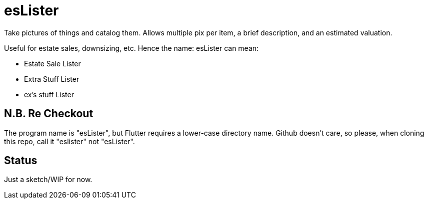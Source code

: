 = esLister

Take pictures of things and catalog them.
Allows multiple pix per item, a brief description,
and an estimated valuation.

Useful for estate sales, downsizing, etc.
Hence the name: esLister can mean:

* Estate Sale Lister
* Extra Stuff Lister
* ex's stuff Lister

== N.B. Re Checkout

The program name is "esLister", but Flutter requires a lower-case directory name.
Github doesn't care, so please, when cloning this repo, call it "eslister" not "esLister".

== Status

Just a sketch/WIP for now.
